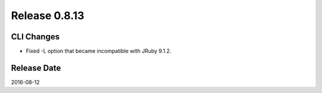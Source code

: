 Release 0.8.13
==================================

CLI Changes
------------------

* Fixed -L option that became incompatible with JRuby 9.1.2.


Release Date
------------------
2016-08-12
